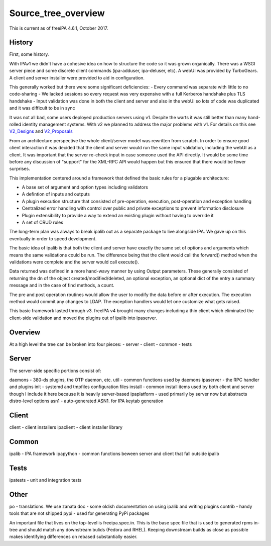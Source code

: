 Source_tree_overview
====================

This is current as of freeiPA 4.6.1, October 2017.

History
-------

First, some history.

With IPAv1 we didn't have a cohesive idea on how to structure the code
so it was grown organically. There was a WSGI server piece and some
discrete client commands (ipa-adduser, ipa-deluser, etc). A webUI was
provided by TurboGears. A client and server installer were provided to
aid in configuration.

This generally worked but there were some significant deficiencies: -
Every command was separate with little to no code-sharing - We lacked
sessions so every request was very expensive with a full Kerberos
handshake plus TLS handshake - Input validation was done in both the
client and server and also in the webUI so lots of code was duplicated
and it was difficult to be in sync

It was not all bad, some users deployed production servers using v1.
Despite the warts it was still better than many hand-rolled identity
management systems. With v2 we planned to address the major problems
with v1. For details on this see `V2_Designs <V2_Designs>`__ and
`V2_Proposals <V2_Proposals>`__

From an architecture perspective the whole client/server model was
rewritten from scratch. In order to ensure good client interaction it
was decided that the client and server would run the same input
validation, including the webUI as a client. It was important that the
server re-check input in case someone used the API directly. It would be
some time before any discussion of "support" for the XML-RPC API would
happen but this ensured that there would be fewer surprises.

This implementation centered around a framework that defined the basic
rules for a plugable architecture:

- A base set of argument and option types including validators 
- A defintion of inputs and outputs 
- A plugin execution structure that consisted of pre-operation, execution, post-operation and exception handling 
- Centralized error handling with control over public and private exceptions to prevent information disclosure 
- Plugin extensibility to provide a way to extend an existing plugin without having to override it 
- A set of CRUD rules

The long-term plan was always to break ipalib out as a separate package
to live alongside IPA. We gave up on this eventually in order to speed
development.

The basic idea of ipalib is that both the client and server have exactly
the same set of options and arguments which means the same validations
could be run. The difference being that the client would call the
forward() method when the validations were complete and the server would
call execute().

Data returned was defined in a more hand-wavy manner by using Output
parameters. These generally consisted of returning the dn of the object
created/modified/deleted, an optional exception, an optional dict of the
entry a summary message and in the case of find methods, a count.

The pre and post operation routines would allow the user to modify the
data before or after execution. The execution method would commit any
changes to LDAP. The exception handlers would let one customize what
gets raised.

This basic framework lasted through v3. freeIPA v4 brought many changes
including a thin client which eliminated the client-side validation and
moved the plugins out of ipalib into ipaserver.

Overview
--------

At a high level the tree can be broken into four pieces: - server -
client - common - tests

Server
------

The server-side specific portions consist of:

daemons - 380-ds plugins, the OTP daemon, etc. util - common functions
used by daemons ipaserver - the RPC handler and plugins init - systemd
and tmpfiles configuration files install - common install items used by
both client and server though I include it here because it is heavily
server-based ipaplatform - used primarily by server now but abstracts
distro-level options asn1 - auto-generated ASN1. for IPA keytab
generation

Client
------

client - client installers ipaclient - client installer library

Common
------

ipalib - IPA framework ipapython - common functions beween server and
client that fall outside ipalib

Tests
-----

ipatests - unit and integration tests

Other
-----

po - translations. We use zanata doc - some oldish documentation on
using ipalib and writing plugins contrib - handy tools that are not
shipped pypi - used for generating PyPi packages

An important file that lives on the top-level is freeipa.spec.in. This
is the base spec file that is used to generated rpms in-tree and should
match any downstream bulids (Fedora and RHEL). Keeping downstream builds
as close as possible makes identifying differences on rebased
substantially easier.